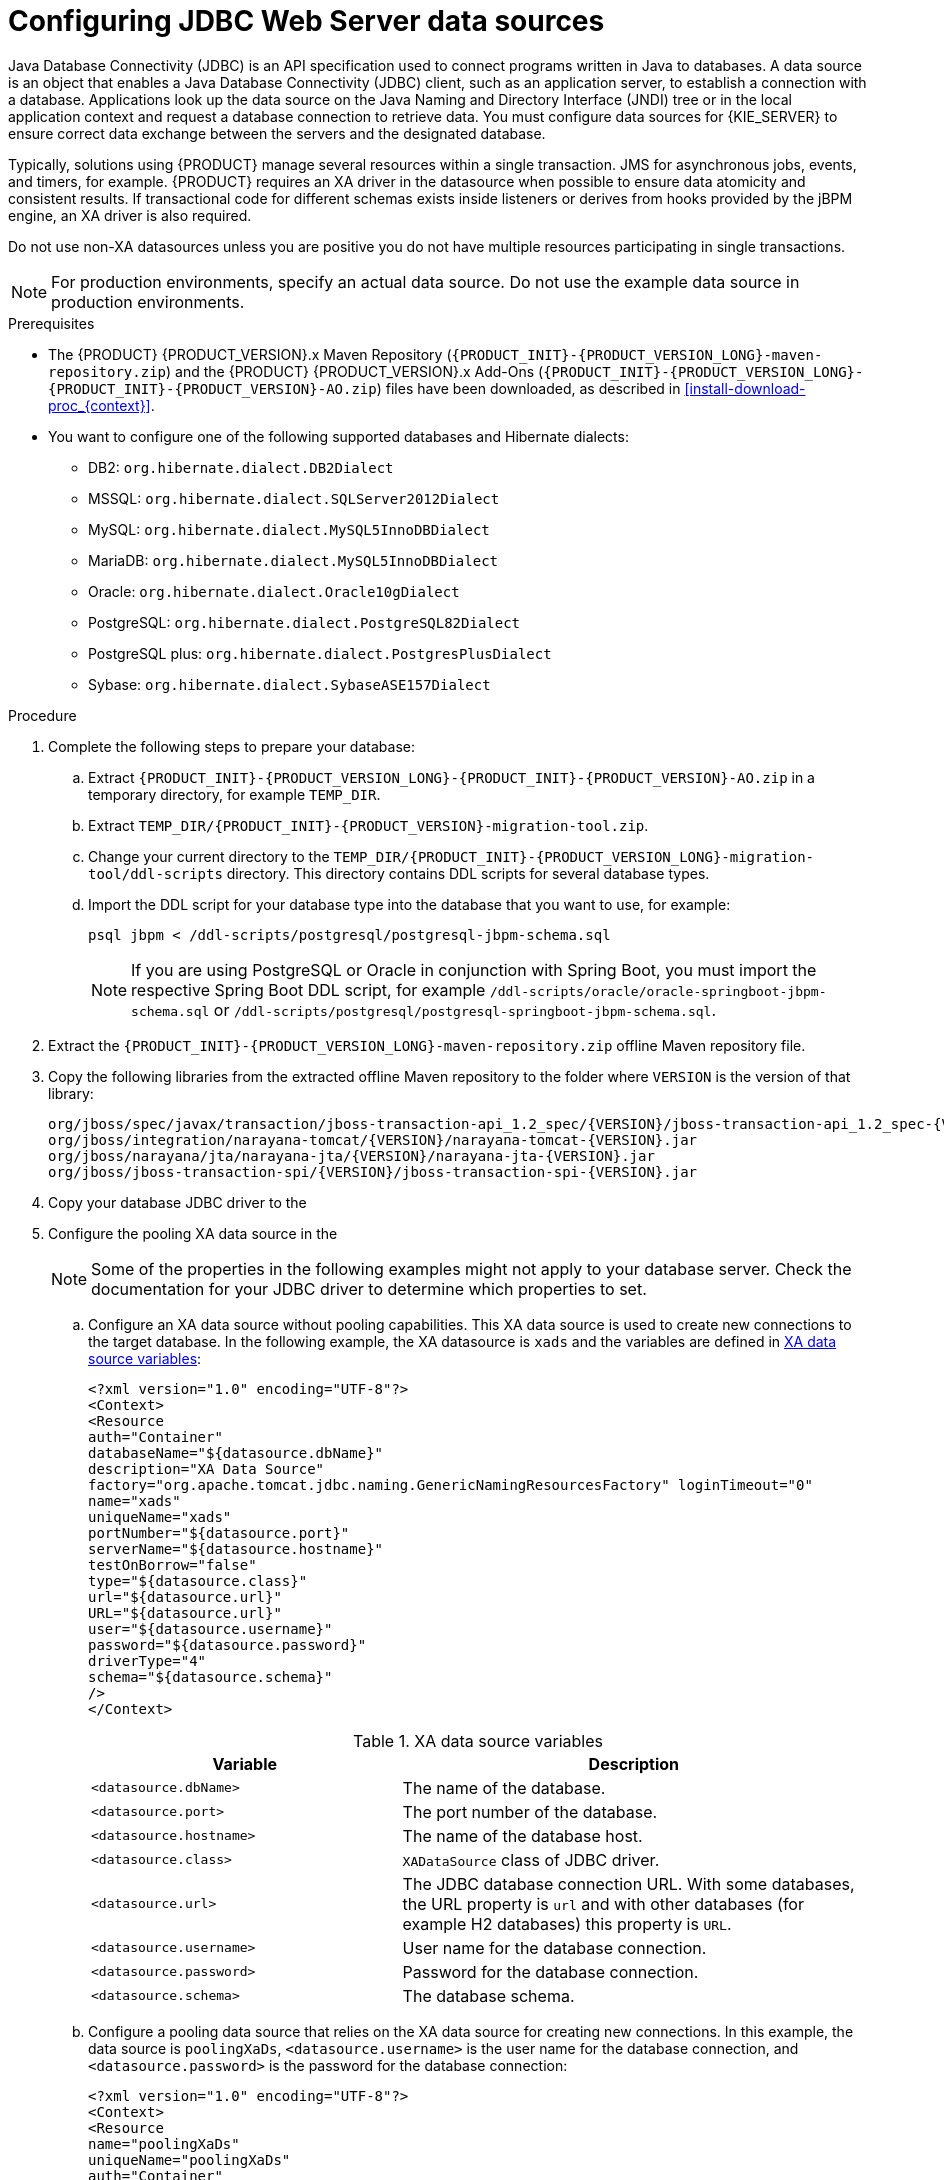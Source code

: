 [id='jws-jdbc-config_{context}']
= Configuring JDBC Web Server data sources

Java Database Connectivity (JDBC) is an API specification used to connect programs written in Java to databases. A data source is an object that enables a Java Database Connectivity (JDBC) client, such as an application server, to establish a connection with a database. Applications look up the data source on the Java Naming and Directory Interface (JNDI) tree or in the local application context and request a database connection to retrieve data. You must configure data sources for {KIE_SERVER} to ensure correct data exchange between the servers and the designated database.

Typically, solutions using {PRODUCT} manage several resources within a single transaction. JMS for asynchronous jobs, events, and timers, for example. {PRODUCT} requires an XA driver in the datasource when possible to ensure data atomicity and consistent results. If transactional code for different schemas exists inside listeners or derives from hooks provided by the jBPM engine, an XA driver is also required. 

Do not use non-XA datasources unless you are positive you do not have multiple resources participating in single transactions.

[NOTE]
====
For production environments, specify an actual data source. Do not use the example data source in production environments.
====

.Prerequisites
ifeval::["{context}" == "install-on-jws"]
* {PRODUCT} is installed on {JWS}.
endif::[]
ifeval::["{context}" == "install-on-tomcat"]
* {PRODUCT} is installed on {TOMCAT}.
endif::[]
* The {PRODUCT} {PRODUCT_VERSION}.x Maven Repository (`{PRODUCT_INIT}-{PRODUCT_VERSION_LONG}-maven-repository.zip`) and the {PRODUCT} {PRODUCT_VERSION}.x Add-Ons (`{PRODUCT_INIT}-{PRODUCT_VERSION_LONG}-{PRODUCT_INIT}-{PRODUCT_VERSION}-AO.zip`) files have been downloaded, as described in  <<install-download-proc_{context}>>.
* You want to configure one of the following supported databases and Hibernate dialects:
+
** DB2: `org.hibernate.dialect.DB2Dialect`
** MSSQL: `org.hibernate.dialect.SQLServer2012Dialect`
** MySQL: `org.hibernate.dialect.MySQL5InnoDBDialect`
** MariaDB: `org.hibernate.dialect.MySQL5InnoDBDialect`
** Oracle: `org.hibernate.dialect.Oracle10gDialect`
** PostgreSQL: `org.hibernate.dialect.PostgreSQL82Dialect`
** PostgreSQL plus: `org.hibernate.dialect.PostgresPlusDialect`
** Sybase: `org.hibernate.dialect.SybaseASE157Dialect`

.Procedure
. Complete the following steps to prepare your database:
.. Extract `{PRODUCT_INIT}-{PRODUCT_VERSION_LONG}-{PRODUCT_INIT}-{PRODUCT_VERSION}-AO.zip` in a temporary directory, for example `TEMP_DIR`.
.. Extract `TEMP_DIR/{PRODUCT_INIT}-{PRODUCT_VERSION}-migration-tool.zip`.
.. Change your current directory to the `TEMP_DIR/{PRODUCT_INIT}-{PRODUCT_VERSION_LONG}-migration-tool/ddl-scripts` directory. This directory contains DDL scripts for several database types.
.. Import the DDL script for your database type into the database that you want to use, for example:
+
[source,shell]
----
psql jbpm < /ddl-scripts/postgresql/postgresql-jbpm-schema.sql
----
+
[NOTE]
====
If you are using PostgreSQL or Oracle in conjunction with Spring Boot, you must import the respective Spring Boot DDL script, for example `/ddl-scripts/oracle/oracle-springboot-jbpm-schema.sql` or `/ddl-scripts/postgresql/postgresql-springboot-jbpm-schema.sql`.
====

. Extract the `{PRODUCT_INIT}-{PRODUCT_VERSION_LONG}-maven-repository.zip` offline Maven repository file.
. Copy the following libraries from the extracted offline Maven repository to the
ifeval::["{context}" == "install-on-jws"]
`JWS_HOME/tomcat/lib`
endif::[]
ifeval::["{context}" == "install-on-tomcat"]
`TOMCAT_HOME/tomcat/lib`
endif::[]
 folder where `VERSION` is the version of that library:
+
[source]
----
org/jboss/spec/javax/transaction/jboss-transaction-api_1.2_spec/{VERSION}/jboss-transaction-api_1.2_spec-{VERSION}.jar
org/jboss/integration/narayana-tomcat/{VERSION}/narayana-tomcat-{VERSION}.jar
org/jboss/narayana/jta/narayana-jta/{VERSION}/narayana-jta-{VERSION}.jar
org/jboss/jboss-transaction-spi/{VERSION}/jboss-transaction-spi-{VERSION}.jar

----
. Copy your database JDBC driver to the
ifeval::["{context}" == "install-on-jws"]
 `JWS_HOME/tomcat/lib` folder.
endif::[]
ifeval::["{context}" == "install-on-tomcat"]
 `TOMCAT_HOME/tomcat/lib` folder.
endif::[]

. Configure the pooling XA data source in the
ifeval::["{context}" == "install-on-jws"]
`JWS_HOME/tomcat/conf/context.xml` file:
endif::[]
ifeval::["{context}" == "install-on-tomcat"]
`TOMCAT_HOME/tomcat/conf/context.xml` file:
endif::[]
+
[NOTE]
====
Some of the properties in the following examples might not apply to your database server. Check the documentation for your JDBC driver to determine which properties to set.
====
.. Configure an XA data source without pooling capabilities. This XA data source is used to create new connections to the target database. In the following example, the XA datasource is `xads` and the variables are defined in <<xa_data_source_{context}>>:
+
[source]
----
<?xml version="1.0" encoding="UTF-8"?>
<Context>
<Resource
auth="Container"
databaseName="${datasource.dbName}"
description="XA Data Source"
factory="org.apache.tomcat.jdbc.naming.GenericNamingResourcesFactory" loginTimeout="0"
name="xads"
uniqueName="xads"
portNumber="${datasource.port}"
serverName="${datasource.hostname}"
testOnBorrow="false"
type="${datasource.class}"
url="${datasource.url}"
URL="${datasource.url}"
user="${datasource.username}"
password="${datasource.password}"
driverType="4"
schema="${datasource.schema}"
/>
</Context>
----
+
[id='xa_data_source_{context}']
.XA data source variables
[cols="40%,60%", options="header"]
|===

|Variable
|Description

|`<datasource.dbName>`
|The name of the database.

|`<datasource.port>`
|The port number of the database.

|`<datasource.hostname>`
|The name of the database host.

|`<datasource.class>`
|`XADataSource` class of JDBC driver.

|`<datasource.url>`
|The JDBC database connection URL. With some databases, the URL property is `url` and with other databases (for example H2 databases) this property is `URL`.

|`<datasource.username>`
|User name for the database connection.

|`<datasource.password>`
|Password for the database connection.

|`<datasource.schema>`
|The database schema.

|===

.. Configure a pooling data source that relies on the XA data source for creating new connections. In this example, the data source is `poolingXaDs`, `<datasource.username>` is the user name for the database connection, and `<datasource.password>` is the password for the database connection:
+
[source]
----
<?xml version="1.0" encoding="UTF-8"?>
<Context>
<Resource
name="poolingXaDs"
uniqueName="poolingXaDs"
auth="Container"
description="Pooling XA Data Source" factory="org.jboss.narayana.tomcat.jta.TransactionalDataSourceFactory" testOnBorrow="true"
transactionManager="TransactionManager" transactionSynchronizationRegistry="TransactionSynchronizationRegistry" type="javax.sql.XADataSource"
username="${datasource.username}"
password="${datasource.password}"
xaDataSource="xads"
/>
</Context>
----
+
The data source is now available under the `java:comp/env/poolingXaDs` JNDI name and passes it to {KIE_SERVER} through the `org.kie.server.persistence.ds` system property as described in the next steps.
+
[NOTE]
====
The pooling data source configuration relies on additional resources that have been previously configured in `context.xml` file in `kie-server` application, specifically `TransactionManager` and `TransactionSynchronizationRegistry`.
====
. Configure {KIE_SERVER} to use the data source:
.. Open one of the following scripts in a text editor:
+
[NOTE]
====
The `setenv.sh` or `setenv.bat` script should already exist. However, if it does not, create it.
====
+
* For Linux or Unix:
+
[source]
ifeval::["{context}" == "install-on-jws"]
----
JWS_HOME/tomcat/bin/setenv.sh
----
endif::[]
ifeval::["{context}" == "install-on-tomcat"]
----
TOMCAT_HOME/tomcat/bin/setenv.sh
----
endif::[]

* For Windows:
+
[source]
ifeval::["{context}" == "install-on-jws"]
----
JWS_HOME/tomcat/bin/setenv.bat
----
endif::[]
ifeval::["{context}" == "install-on-tomcat"]
----
TOMCAT_HOME/tomcat/bin/setenv.bat
----
endif::[]

.. Add the following properties to `CATALINA_OPS` where `<hibernate.dialect>` is the Hibernate dialect for your database:
+
[source]
----
CATALINA_OPTS="-Xmx1024m
-Dorg.jboss.logging.provider=jdk
-Dorg.kie.server.persistence.ds=java:comp/env/poolingXaDs
-Dorg.kie.server.persistence.tm=JBossTS
-Dorg.kie.server.persistence.dialect=${<hibernate.dialect>}"
----
